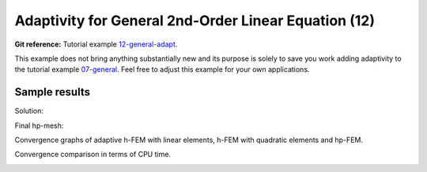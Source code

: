 Adaptivity for General 2nd-Order Linear Equation (12)
-----------------------------------------------------

**Git reference:** Tutorial example `12-general-adapt <http://git.hpfem.org/hermes.git/tree/HEAD:/hermes2d/tutorial/12-general-adapt>`_. 

This example does not bring anything substantially new and its purpose is solely to 
save you work adding adaptivity to the tutorial example 
`07-general <http://git.hpfem.org/hermes.git/tree/HEAD:/hermes2d/tutorial/07-general>`_. 
Feel free to adjust this example for your own applications.

Sample results
~~~~~~~~~~~~~~

Solution:

.. image:: 12/12-solution.png
   :align: center
   :width: 465
   :height: 400
   :alt: Solution to the general 2nd-order linear equation example.

Final hp-mesh:

.. image:: 12/12-mesh.png
   :align: center
   :width: 450
   :height: 400
   :alt: Final finite element mesh for the general 2nd-order linear equation example.

Convergence graphs of adaptive h-FEM with linear elements, h-FEM with quadratic elements
and hp-FEM.

.. image:: 12/conv_dof.png
   :align: center
   :width: 600
   :height: 400
   :alt: DOF convergence graph for tutorial example 12-general-adapt.

Convergence comparison in terms of CPU time. 

.. image:: 12/conv_cpu.png
   :align: center
   :width: 600
   :height: 400
   :alt: CPU convergence graph for tutorial example 12-general-adapt.
